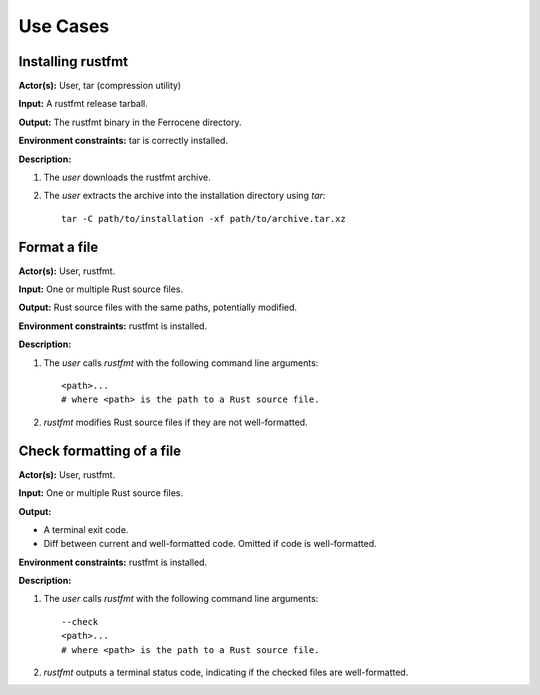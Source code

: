.. SPDX-License-Identifier: MIT OR Apache-2.0
   SPDX-FileCopyrightText: The Ferrocene Developers

.. default-domain:: qualification

Use Cases
=========

Installing rustfmt
------------------

.. id:: RUSTFMT_UC0_INST

**Actor(s):** User, tar (compression utility)

**Input:** A rustfmt release tarball.

**Output:** The rustfmt binary in the Ferrocene directory.

**Environment constraints:** tar is correctly installed.

**Description:**

1. The `user` downloads the rustfmt archive.

2. The `user` extracts the archive into the installation directory using `tar`::

    tar -C path/to/installation -xf path/to/archive.tar.xz

Format a file
-------------

.. id:: RUSTFMT_UC1_FMT

**Actor(s):** User, rustfmt.

**Input:** One or multiple Rust source files.

**Output:** Rust source files with the same paths, potentially modified.

**Environment constraints:** rustfmt is installed.

**Description:**

1. The `user` calls `rustfmt` with the following command line arguments::

    <path>...
    # where <path> is the path to a Rust source file.

2. `rustfmt` modifies Rust source files if they are not well-formatted.

Check formatting of a file
--------------------------

.. id:: RUSTFMT_UC2_CHECK

**Actor(s):** User, rustfmt.

**Input:** One or multiple Rust source files.

**Output:**

- A terminal exit code.
- Diff between current and well-formatted code. Omitted if code is well-formatted.

**Environment constraints:** rustfmt is installed.

**Description:**

1. The `user` calls `rustfmt` with the following command line arguments::

    --check
    <path>...
    # where <path> is the path to a Rust source file.

2. `rustfmt` outputs a terminal status code, indicating if the checked files
   are well-formatted.
